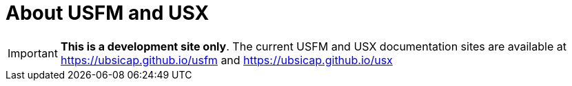 = About USFM and USX

IMPORTANT: *This is a development site only*. The current USFM and USX documentation sites are available at https://ubsicap.github.io/usfm[] and https://ubsicap.github.io/usx[]
